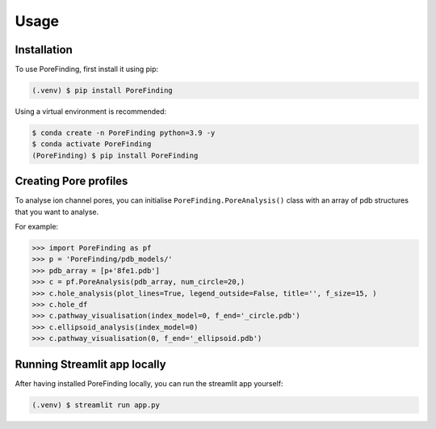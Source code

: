 Usage
=====

.. _installation:

Installation
------------

To use PoreFinding, first install it using pip:

.. code-block:: console

   (.venv) $ pip install PoreFinding
   
Using a virtual environment is recommended:

.. code-block:: console

   $ conda create -n PoreFinding python=3.9 -y
   $ conda activate PoreFinding
   (PoreFinding) $ pip install PoreFinding

Creating Pore profiles
----------------

To analyse ion channel pores, you can initialise ``PoreFinding.PoreAnalysis()`` class
with an array of pdb structures that you want to analyse.


For example:

>>> import PoreFinding as pf
>>> p = 'PoreFinding/pdb_models/'
>>> pdb_array = [p+'8fe1.pdb']
>>> c = pf.PoreAnalysis(pdb_array, num_circle=20,)
>>> c.hole_analysis(plot_lines=True, legend_outside=False, title='', f_size=15, )
>>> c.hole_df 
>>> c.pathway_visualisation(index_model=0, f_end='_circle.pdb')
>>> c.ellipsoid_analysis(index_model=0)
>>> c.pathway_visualisation(0, f_end='_ellipsoid.pdb')

Running Streamlit app locally
------------------------------
After having installed PoreFinding locally, you can run the streamlit app yourself:

.. code-block:: console

   (.venv) $ streamlit run app.py
